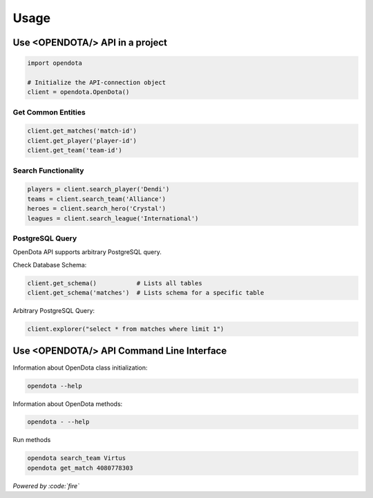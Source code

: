 Usage
=====

Use <OPENDOTA/> API in a project
--------------------------------

.. code-block:: python

    import opendota

    # Initialize the API-connection object
    client = opendota.OpenDota()

Get Common Entities
^^^^^^^^^^^^^^^^^^^

.. code-block:: python

    client.get_matches('match-id')
    client.get_player('player-id')
    client.get_team('team-id')

Search Functionality
^^^^^^^^^^^^^^^^^^^^

.. code-block:: python

    players = client.search_player('Dendi')
    teams = client.search_team('Alliance')
    heroes = client.search_hero('Crystal')
    leagues = client.search_league('International')

PostgreSQL Query
^^^^^^^^^^^^^^^^

OpenDota API supports arbitrary PostgreSQL query.

Check Database Schema:

.. code-block:: python

    client.get_schema()           # Lists all tables
    client.get_schema('matches')  # Lists schema for a specific table

Arbitrary PostgreSQL Query:

.. code-block:: python

    client.explorer("select * from matches where limit 1")


Use <OPENDOTA/> API Command Line Interface
------------------------------------------

Information about OpenDota class initialization:

.. code-block:: console

    opendota --help

Information about OpenDota methods:

.. code-block:: console

    opendota - --help

Run methods

.. code-block:: console

    opendota search_team Virtus
    opendota get_match 4080778303

*Powered by :code:`fire`*
